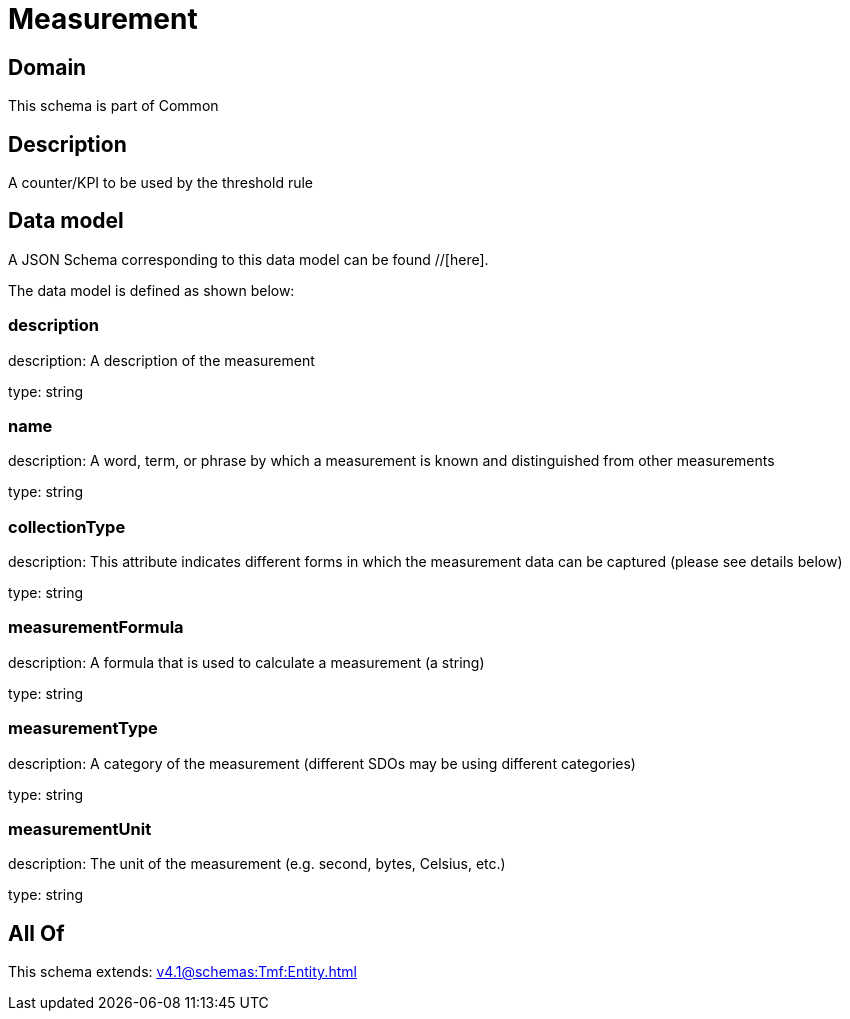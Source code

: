 = Measurement

[#domain]
== Domain

This schema is part of Common

[#description]
== Description
A counter/KPI to be used by the threshold rule


[#data_model]
== Data model

A JSON Schema corresponding to this data model can be found //[here].



The data model is defined as shown below:


=== description
description: A description of the measurement

type: string


=== name
description: A word, term, or phrase by which a measurement is known and distinguished from other measurements

type: string


=== collectionType
description: This attribute indicates different forms in which the measurement data can be captured (please see details below)

type: string


=== measurementFormula
description: A formula that is used to calculate a measurement (a string)

type: string


=== measurementType
description: A category of the measurement (different SDOs may be using different categories)

type: string


=== measurementUnit
description: The unit of the measurement (e.g. second, bytes, Celsius, etc.)

type: string


[#all_of]
== All Of

This schema extends: xref:v4.1@schemas:Tmf:Entity.adoc[]
